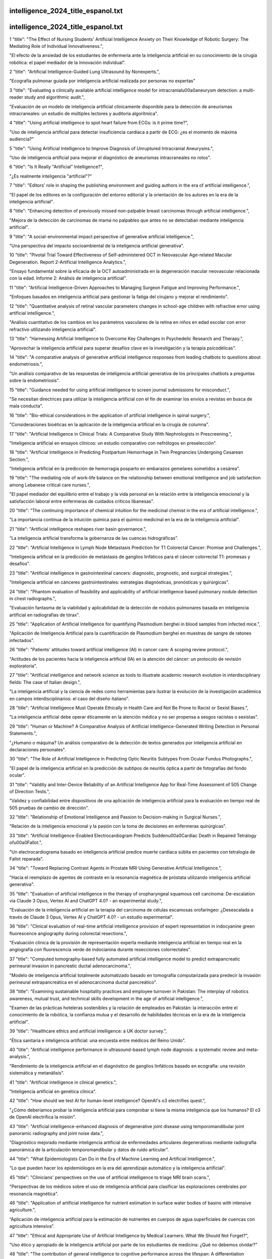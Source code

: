 intelligence_2024_title_espanol.txt
==========================
intelligence_2024_title_espanol.txt
==========================
1      "title": "The Effect of Nursing Students' Artificial Intelligence Anxiety on Their Knowledge of Robotic Surgery: The Mediating Role of Individual Innovativeness.",

"El efecto de la ansiedad de los estudiantes de enfermería ante la inteligencia artificial en su conocimiento de la cirugía robótica: el papel mediador de la innovación individual".

2      "title": "Artificial Intelligence-Guided Lung Ultrasound by Nonexperts.",

"Ecografía pulmonar guiada por inteligencia artificial realizada por personas no expertas"

3      "title": "Evaluating a clinically available artificial intelligence model for intracranial\u00a0aneurysm detection: a multi-reader study and algorithmic audit.",

"Evaluación de un modelo de inteligencia artificial clínicamente disponible para la detección de aneurismas intracraneales: un estudio de múltiples lectores y auditoría algorítmica".

4      "title": "Using artificial intelligence to spot heart failure from ECGs: is it prime time?",

"Uso de inteligencia artificial para detectar insuficiencia cardíaca a partir de ECG: ¿es el momento de máxima audiencia?"

5      "title": "Using Artificial Intelligence to Improve Diagnosis of Unruptured Intracranial Aneurysms.",

"Uso de inteligencia artificial para mejorar el diagnóstico de aneurismas intracraneales no rotos".

6      "title": "Is It Really \"Artificial\" Intelligence?",

"¿Es realmente inteligencia "artificial"?"

7      "title": "Editors' role in shaping the publishing environment and guiding authors in the era of artificial intelligence.",

"El papel de los editores en la configuración del entorno editorial y la orientación de los autores en la era de la inteligencia artificial".

8      "title": "Enhancing detection of previously missed non-palpable breast carcinomas through artificial intelligence.",

"Mejora de la detección de carcinomas de mama no palpables que antes no se detectaban mediante inteligencia artificial".

9      "title": "A social-environmental impact perspective of generative artificial intelligence.",

"Una perspectiva del impacto socioambiental de la inteligencia artificial generativa".

10      "title": "Pivotal Trial Toward Effectiveness of Self-administered OCT in Neovascular Age-related Macular Degeneration. Report 2-Artificial Intelligence Analytics.",

"Ensayo fundamental sobre la eficacia de la OCT autoadministrada en la degeneración macular neovascular relacionada con la edad. Informe 2: Análisis de inteligencia artificial".

11      "title": "Artificial Intelligence-Driven Approaches to Managing Surgeon Fatigue and Improving Performance.",

"Enfoques basados ​​en inteligencia artificial para gestionar la fatiga del cirujano y mejorar el rendimiento".

12      "title": "Quantitative analysis of retinal vascular parameters changes in school-age children with refractive error using artificial intelligence.",

"Análisis cuantitativo de los cambios en los parámetros vasculares de la retina en niños en edad escolar con error refractivo utilizando inteligencia artificial".

13      "title": "Harnessing Artificial Intelligence to Overcome Key Challenges in Psychedelic Research and Therapy.",

"Aprovechar la inteligencia artificial para superar desafíos clave en la investigación y la terapia psicodélicas".

14      "title": "A comparative analysis of generative artificial intelligence responses from leading chatbots to questions about endometriosis.",

"Un análisis comparativo de las respuestas de inteligencia artificial generativa de los principales chatbots a preguntas sobre la endometriosis".

15      "title": "Guidance needed for using artificial intelligence to screen journal submissions for misconduct.",

"Se necesitan directrices para utilizar la inteligencia artificial con el fin de examinar los envíos a revistas en busca de mala conducta".

16      "title": "Bio-ethical considerations in the application of artificial intelligence in spinal surgery.",

"Consideraciones bioéticas en la aplicación de la inteligencia artificial en la cirugía de columna".

17      "title": "Artificial Intelligence in Clinical Trials: A Comparative Study With Nephrologists in Prescreening.",

"Inteligencia artificial en ensayos clínicos: un estudio comparativo con nefrólogos en preselección".

18      "title": "Artificial Intelligence in Predicting Postpartum Hemorrhage in Twin Pregnancies Undergoing Cesarean Section.",

"Inteligencia artificial en la predicción de hemorragia posparto en embarazos gemelares sometidos a cesárea".

19      "title": "The mediating role of work-life balance on the relationship between emotional intelligence and job satisfaction among Lebanese critical care nurses.",

"El papel mediador del equilibrio entre el trabajo y la vida personal en la relación entre la inteligencia emocional y la satisfacción laboral entre enfermeras de cuidados críticos libanesas".

20      "title": "The continuing importance of chemical intuition for the medicinal chemist in the era of artificial intelligence.",

"La importancia continua de la intuición química para el químico medicinal en la era de la inteligencia artificial".

21      "title": "Artificial intelligence reshapes river basin governance.",

“La inteligencia artificial transforma la gobernanza de las cuencas hidrográficas”.

22      "title": "Artificial Intelligence in Lymph Node Metastasis Prediction for T1 Colorectal Cancer: Promise and Challenges.",

"Inteligencia artificial en la predicción de metástasis de ganglios linfáticos para el cáncer colorrectal T1: promesas y desafíos".

23      "title": "Artificial intelligence in gastrointestinal cancers: diagnostic, prognostic, and surgical strategies.",

"Inteligencia artificial en cánceres gastrointestinales: estrategias diagnósticas, pronósticas y quirúrgicas".

24      "title": "Phantom evaluation of feasibility and applicability of artificial intelligence based pulmonary nodule detection in chest radiographs.",

"Evaluación fantasma de la viabilidad y aplicabilidad de la detección de nódulos pulmonares basada en inteligencia artificial en radiografías de tórax".

25      "title": "Application of Artificial Intelligence for quantifying Plasmodium berghei in blood samples from infected mice.",

"Aplicación de Inteligencia Artificial para la cuantificación de Plasmodium berghei en muestras de sangre de ratones infectados".

26      "title": "Patients' attitudes toward artificial intelligence (AI) in cancer care: A scoping review protocol.",

"Actitudes de los pacientes hacia la inteligencia artificial (IA) en la atención del cáncer: un protocolo de revisión exploratoria".

27      "title": "Artificial intelligence and network science as tools to illustrate academic research evolution in interdisciplinary fields: The case of Italian design.",

"La inteligencia artificial y la ciencia de redes como herramientas para ilustrar la evolución de la investigación académica en campos interdisciplinarios: el caso del diseño italiano".

28      "title": "Artificial Intelligence Must Operate Ethically in Health Care and Not Be Prone to Racist or Sexist Biases.",

"La inteligencia artificial debe operar éticamente en la atención médica y no ser propensa a sesgos racistas o sexistas".

29      "title": "Human or Machine? A Comparative Analysis of Artificial Intelligence-Generated Writing Detection in Personal Statements.",

"¿Humano o máquina? Un análisis comparativo de la detección de textos generados por inteligencia artificial en declaraciones personales".

30      "title": "The Role of Artificial Intelligence in Predicting Optic Neuritis Subtypes From Ocular Fundus Photographs.",

"El papel de la inteligencia artificial en la predicción de subtipos de neuritis óptica a partir de fotografías del fondo ocular".

31      "title": "Validity and Inter-Device Reliability of an Artificial Intelligence App for Real-Time Assessment of 505 Change of Direction Tests.",

"Validez y confiabilidad entre dispositivos de una aplicación de inteligencia artificial para la evaluación en tiempo real de 505 pruebas de cambio de dirección".

32      "title": "Relationship of Emotional Intelligence and Passion to Decision-making in Surgical Nurses.",

"Relación de la inteligencia emocional y la pasión con la toma de decisiones en enfermeras quirúrgicas".

33      "title": "Artificial Intelligence-Enabled Electrocardiogram Predicts Sudden\u00a0Cardiac Death in Repaired Tetralogy of\u00a0Fallot.",

"Un electrocardiograma basado en inteligencia artificial predice muerte cardíaca súbita en pacientes con tetralogía de Fallot reparada".

34      "title": "Toward Replacing Contrast Agents in Prostate MRI Using Generative Artificial Intelligence.",

"Hacia el reemplazo de agentes de contraste en la resonancia magnética de próstata utilizando inteligencia artificial generativa".

35      "title": "Evaluation of artificial intelligence in the therapy of oropharyngeal squamous cell carcinoma: De-escalation via Claude 3 Opus, Vertex AI and ChatGPT 4.0? - an experimental study.",

"Evaluación de la inteligencia artificial en la terapia del carcinoma de células escamosas orofaríngeo: ¿Desescalada a través de Claude 3 Opus, Vertex AI y ChatGPT 4.0? - un estudio experimental".

36      "title": "Clinical evaluation of real-time artificial intelligence provision of expert representation in indocyanine green fluorescence angiography during colorectal resections.",

"Evaluación clínica de la provisión de representación experta mediante inteligencia artificial en tiempo real en la angiografía con fluorescencia verde de indocianina durante resecciones colorrectales".

37      "title": "Computed tomography-based fully automated artificial intelligence model to predict extrapancreatic perineural invasion in pancreatic ductal adenocarcinoma.",

"Modelo de inteligencia artificial totalmente automatizado basado en tomografía computarizada para predecir la invasión perineural extrapancreática en el adenocarcinoma ductal pancreático".

38      "title": "Examining sustainable hospitality practices and employee turnover in Pakistan: The interplay of robotics awareness, mutual trust, and technical skills development in the age of artificial intelligence.",

"Examen de las prácticas hoteleras sostenibles y la rotación de empleados en Pakistán: la interacción entre el conocimiento de la robótica, la confianza mutua y el desarrollo de habilidades técnicas en la era de la inteligencia artificial".

39      "title": "Healthcare ethics and artificial intelligence: a UK doctor survey.",

"Ética sanitaria e inteligencia artificial: una encuesta entre médicos del Reino Unido".

40      "title": "Artificial intelligence performance in ultrasound-based lymph node diagnosis: a systematic review and meta-analysis.",

"Rendimiento de la inteligencia artificial en el diagnóstico de ganglios linfáticos basado en ecografía: una revisión sistemática y metanálisis".

41      "title": "Artificial intelligence in clinical genetics.",

"Inteligencia artificial en genética clínica".

42      "title": "How should we test AI for human-level intelligence? OpenAI's o3 electrifies quest.",

"¿Cómo deberíamos probar la inteligencia artificial para comprobar si tiene la misma inteligencia que los humanos? El o3 de OpenAI electrifica la misión".

43      "title": "Artificial intelligence-enhanced diagnosis of degenerative joint disease using temporomandibular joint panoramic radiography and joint noise data.",

"Diagnóstico mejorado mediante inteligencia artificial de enfermedades articulares degenerativas mediante radiografía panorámica de la articulación temporomandibular y datos de ruido articular".

44      "title": "What Epidemiologists Can Do in the Era of Machine Learning and Artificial Intelligence.",

"Lo que pueden hacer los epidemiólogos en la era del aprendizaje automático y la inteligencia artificial".

45      "title": "Clinicians' perspectives on the use of artificial intelligence to triage MRI brain scans.",

"Perspectivas de los médicos sobre el uso de inteligencia artificial para clasificar las exploraciones cerebrales por resonancia magnética".

46      "title": "Application of artificial intelligence for nutrient estimation in surface water bodies of basins with intensive agriculture.",

“Aplicación de inteligencia artificial para la estimación de nutrientes en cuerpos de agua superficiales de cuencas con agricultura intensiva”.

47      "title": "Ethical and Appropriate Use of Artificial Intelligence by Medical Learners: What We Should Not Forget?",

"Uso ético y apropiado de la inteligencia artificial por parte de los estudiantes de medicina: ¿Qué no debemos olvidar?"

48      "title": "The contribution of general intelligence to cognitive performance across the lifespan: A differentiation analysis of the wechsler tests.",

"La contribución de la inteligencia general al rendimiento cognitivo a lo largo de la vida: un análisis de diferenciación de las pruebas de Wechsler".

49      "title": "Heart failure risk stratification using artificial intelligence applied to electrocardiogram images: a multinational study.",

"Estratificación del riesgo de insuficiencia cardiaca mediante inteligencia artificial aplicada a imágenes de electrocardiograma: un estudio multinacional".

50      "title": "Artificial intelligence and mortality prediction in acute coronary syndromes.",

"Inteligencia artificial y predicción de mortalidad en síndromes coronarios agudos".

51      "title": "Leveraging Artificial Intelligence as a Safety Net for Incidentally Identified Lung Nodules at a Tertiary Center.",

"Aprovechamiento de la inteligencia artificial como red de seguridad para nódulos pulmonares identificados incidentalmente en un centro terciario".

52      "title": "Awareness and Attitude Toward Artificial Intelligence Among Medical Students and Pathology Trainees: Survey Study.",

"Conciencia y actitud hacia la inteligencia artificial entre estudiantes de medicina y médicos en formación en patología: estudio de encuesta".

53      "title": "Determinants of Problem-Solving Skills of Nursing Students: Solution-Focused Thinking Skills and Emotional Intelligence.",

"Determinantes de las habilidades de resolución de problemas de los estudiantes de enfermería: habilidades de pensamiento centrado en soluciones e inteligencia emocional".

54      "title": "Artificial Intelligence in Nephrology: Clinical Applications and Challenges.",

"Inteligencia artificial en nefrología: aplicaciones clínicas y desafíos".

55      "title": "Discriminative, generative artificial intelligence, and foundation models in retina imaging.",

"Inteligencia artificial discriminativa y generativa, y modelos fundamentales en la obtención de imágenes de retina".

56      "title": "Using Artificial Intelligence in the Comprehensive Management of Spinal Cord Injury.",

"Utilización de Inteligencia Artificial en el Manejo Integral de la Lesión Medular".

57      "title": "Bibliometric Analysis of the Role of Artificial Intelligence in Detecting Maxillofacial Fractures.",

"Análisis bibliométrico del papel de la inteligencia artificial en la detección de fracturas maxilofaciales".

58      "title": "Implementing Artificial Intelligence in Family Medicine: Challenges and Limitations.",

"Implementación de Inteligencia Artificial en Medicina Familiar: Desafíos y Limitaciones".

59      "title": "The role of artificial intelligence and image processing in the diagnosis, treatment, and prognosis of liver cancer: a narrative-review.",

"El papel de la inteligencia artificial y el procesamiento de imágenes en el diagnóstico, tratamiento y pronóstico del cáncer de hígado: una revisión narrativa".

60      "title": "Knowledge, interest and perspectives on Artificial Intelligence in Neurosurgery. A global survey.",

"Conocimientos, intereses y perspectivas sobre la Inteligencia Artificial en Neurocirugía. Una encuesta global."

61      "title": "Navigating Artificial Intelligence in Scientific Manuscript Writing: Tips and Traps.",

"Navegando por la Inteligencia Artificial en la redacción de manuscritos científicos: consejos y trampas".

62      "title": "Developing a Research Center for Artificial Intelligence in Medicine.",

"Desarrollo de un Centro de Investigación en Inteligencia Artificial en Medicina".

63      "title": "Evaluation of artificial intelligence-based autosegmentation for a high-performance cone-beam computed tomography imaging system in the pelvic region.",

"Evaluación de la autosegmentación basada en inteligencia artificial para un sistema de imágenes por tomografía computarizada de haz cónico de alto rendimiento en la región pélvica".

64      "title": "",

